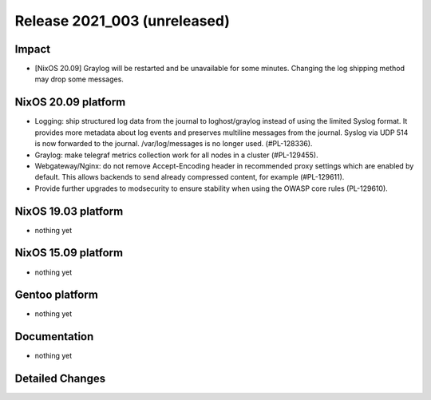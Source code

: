 .. XXX update on release :Publish Date: YYYY-MM-DD

Release 2021_003 (unreleased)
-----------------------------

Impact
^^^^^^

* [NixOS 20.09] Graylog will be restarted and be unavailable for some minutes.
  Changing the log shipping method may drop some messages.


NixOS 20.09 platform
^^^^^^^^^^^^^^^^^^^^

* Logging: ship structured log data from the journal to loghost/graylog instead
  of using the limited Syslog format. It provides more metadata about log events
  and preserves multiline messages from the journal. Syslog via UDP 514 is now
  forwarded to the journal. /var/log/messages is no longer used. (#PL-128336).
* Graylog: make telegraf metrics collection work for all nodes in a cluster (#PL-129455).
* Webgateway/Nginx: do not remove Accept-Encoding header in recommended proxy
  settings which are enabled by default.
  This allows backends to send already compressed content, for example (#PL-129611).
* Provide further upgrades to modsecurity to ensure stability when using the
  OWASP core rules (PL-129610).


NixOS 19.03 platform
^^^^^^^^^^^^^^^^^^^^

* nothing yet


NixOS 15.09 platform
^^^^^^^^^^^^^^^^^^^^

* nothing yet


Gentoo platform
^^^^^^^^^^^^^^^

* nothing yet


Documentation
^^^^^^^^^^^^^

* nothing yet

Detailed Changes
^^^^^^^^^^^^^^^^

.. vim: set spell spelllang=en:
